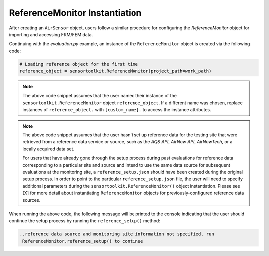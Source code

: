 ReferenceMonitor Instantiation
==============================
After creating an ``AirSensor`` object, users follow a similar procedure for
configuring the `ReferenceMonitor` object for importing and accessing FRM/FEM
data.

Continuing with the `evaluation.py` example, an instance of the ``ReferenceMonitor``
object is created via the following code:

.. code-block:: python

  # Loading reference object for the first time
  reference_object = sensortoolkit.ReferenceMonitor(project_path=work_path)

.. note::
  The above code snippet assumes that the user named their instance of the ``sensortoolkit.ReferenceMonitor``
  object ``reference_object``. If a different name was chosen, replace instances of ``reference_object.`` with ``[custom_name].``
  to access the instance attributes.

.. note::
  The above code snippet assumes that the user hasn't set up reference data for
  the testing site that were retrieved from a reference data service or source,
  such as the `AQS API`, `AirNow API`, `AirNowTech`, or a locally acquired data set.

  For users that have already gone through the setup process during past evaluations
  for reference data corresponding to a particular site and source and intend to use
  the same data source for subsequent evaluations at the monitoring site, a ``reference_setup.json``
  should have been created during the original setup process. In order to point to the
  particular ``reference_setup.json`` file, the user will need to specify additional parameters
  during the ``sensortoolkit.ReferenceMonitor()`` object instantiation. Please see [X]
  for more detail about instantiating ``ReferenceMonitor`` objects for
  previously-configured reference data sources.

..
  # Loading a pre-configured reference object (indicate source, site, site id
  # if applicable)
  reference_object = sensortoolkit.ReferenceMonitor(project_path=work_path,
                                              data_source='airnowtech',
                                              site_name='Burdens Creek',
                                              site_id='370630099')

When running the above code, the following message will be printed to the console
indicating that the user should continue the setup process by running the ``reference_setup()``
method:

.. code-block:: console

  ..reference data source and monitoring site information not specified, run
   ReferenceMonitor.reference_setup() to continue
